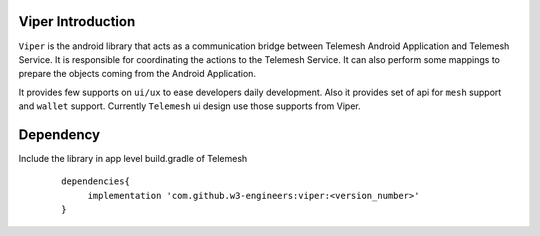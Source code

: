 .. _viper_intro:


Viper Introduction
------------------

``Viper`` is the android library that acts as a communication bridge between
Telemesh Android Application and Telemesh Service.
It is responsible for coordinating the actions to the Telemesh Service.
It can also perform some mappings to prepare the objects coming from the Android Application.

It provides few supports on ``ui/ux`` to ease developers daily development.
Also it provides set of api for ``mesh`` support and ``wallet`` support.
Currently ``Telemesh`` ui design use those supports from Viper.


Dependency
----------

Include the library in app level build.gradle of Telemesh

 ::

       dependencies{
            implementation 'com.github.w3-engineers:viper:<version_number>'
       }